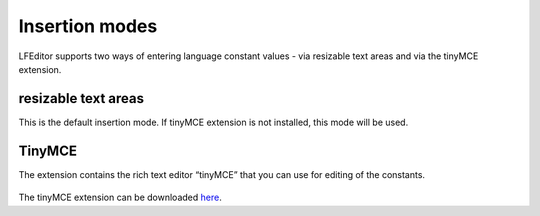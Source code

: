 ﻿.. ==================================================
.. FOR YOUR INFORMATION
.. --------------------------------------------------
.. -*- coding: utf-8 -*- with BOM.

Insertion modes
---------------

LFEditor supports two ways of entering language constant values - via resizable text areas and via the tinyMCE extension.

resizable text areas
^^^^^^^^^^^^^^^^^^^^

This is the default insertion mode. If tinyMCE extension is not installed, this mode will be used.

TinyMCE
^^^^^^^

The extension contains the rich text editor “tinyMCE” that you can use for editing of the constants.

.. figure:: ../Images/InsertionModes/TinyMCE.png
	:alt: AddConstant

The tinyMCE extension can be downloaded `here <http://typo3.org/extensions/repository/view/tinymce/>`_.